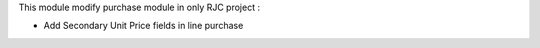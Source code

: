 This module modify purchase module in only RJC project :

* Add Secondary Unit Price fields in line purchase
